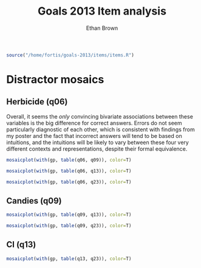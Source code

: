 #+TITLE: Goals 2013 Item analysis
#+OPTIONS: toc:nil
#+AUTHOR: Ethan Brown
#+LaTex_HEADER: \usepackage[cm]{fullpage}
#+LaTex_HEADER: \pagestyle{empty}
#+LaTex_HEADER: \thispagestyle{empty}
#+LaTex_HEADER: \DeclareUnicodeCharacter{00A0}{~}

#+BEGIN_SRC R :ravel setup
  source("/home/fortis/goals-2013/items/items.R")
#+END_SRC

* Distractor mosaics

** Herbicide (q06)
Overall, it seems the /only/ convincing bivariate associations between these variables is the big difference for correct answers.  Errors do not seem particularly diagnostic of each other, which is consistent with findings from my poster and the fact that incorrect answers will tend to be based on intuitions, and the intuitions will be likely to vary between these four very different contexts and representations, despite their formal equivalence.


#+BEGIN_SRC R :ravel fig=TRUE
  mosaicplot(with(gp, table(q06, q09)), color=T)
  
#+END_SRC

#+BEGIN_SRC R :ravel fig=TRUE
  mosaicplot(with(gp, table(q06, q13)), color=T)
  
#+END_SRC

#+BEGIN_SRC R :ravel fig=TRUE
  mosaicplot(with(gp, table(q06, q23)), color=T)
  
#+END_SRC

** Candies (q09)

#+BEGIN_SRC R :ravel fig=TRUE
  mosaicplot(with(gp, table(q09, q13)), color=T)

#+END_SRC

#+BEGIN_SRC R :ravel fig=TRUE
  mosaicplot(with(gp, table(q09, q23)), color=T)

#+END_SRC

** CI (q13)
#+BEGIN_SRC R :ravel fig=TRUE
  mosaicplot(with(gp, table(q13, q23)), color=T)

#+END_SRC
